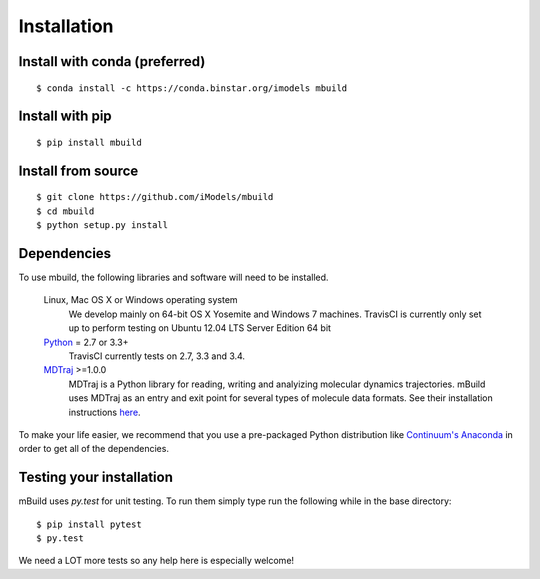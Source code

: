 ============
Installation
============

Install with conda (preferred)
------------------------------
::

    $ conda install -c https://conda.binstar.org/imodels mbuild


Install with pip
----------------
::

    $ pip install mbuild


Install from source
-------------------
::

    $ git clone https://github.com/iModels/mbuild
    $ cd mbuild
    $ python setup.py install

Dependencies
------------
To use mbuild, the following libraries and software will need to be installed.

    Linux, Mac OS X or Windows operating system
        We develop mainly on 64-bit OS X Yosemite and Windows 7 machines.
        TravisCI is currently only set up to perform testing on Ubuntu 12.04
        LTS Server Edition 64 bit

    `Python <http://python.org>`_ = 2.7 or 3.3+
        TravisCI currently tests on 2.7, 3.3 and 3.4.

    `MDTraj <http://mdtraj.org/>`_ >=1.0.0
        MDTraj is a Python library for reading, writing and analyizing
        molecular dynamics trajectories. mBuild uses MDTraj as an entry and
        exit point for several types of molecule data formats. See their
        installation instructions
        `here <http://mdtraj.org/latest/installation.html>`_.

To make your life easier, we recommend that you use a pre-packaged Python
distribution like `Continuum's Anaconda <https://store.continuum.io/>`_
in order to get all of the dependencies.

Testing your installation
-------------------------

mBuild uses `py.test` for unit testing. To run them simply type run the
following while in the base directory::

    $ pip install pytest
    $ py.test

We need a LOT more tests so any help here is especially welcome!
